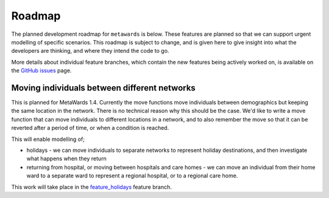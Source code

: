 =======
Roadmap
=======

The planned development roadmap for ``metawards`` is below. These features
are planned so that we can support urgent modelling of specific
scenarios. This roadmap is subject to change, and is given here to
give insight into what the developers are thinking, and where
they intend the code to go.

More details about individual feature branches, which contain the new
features being actively worked on, is available on the
`GitHub issues <https://github.com/metawards/MetaWards/issues?q=is%3Aissue+is%3Aopen+label%3Afeature-branch>`_
page.

Moving individuals between different networks
---------------------------------------------

This is planned for MetaWards 1.4. Currently the move functions move
individuals between demographics but keeping the same location in
the network. There is no technical reason why this should be the case.
We'd like to write a move function that can move individuals to
different locations in a network, and to also remember the move so
that it can be reverted after a period of time, or when a condition
is reached.

This will enable modelling of;

* holidays - we can move individuals to separate networks to represent
  holiday destinations, and then investigate what happens when they return

* returning from hospital, or moving between hospitals and care homes -
  we can move an individual from their home ward to a separate ward
  to represent a regional hospital, or to a regional care home.

This work will take place in the
`feature_holidays <https://github.com/metawards/MetaWards/issues/135>`_
feature branch.


